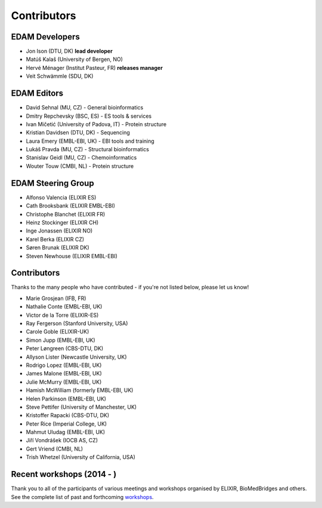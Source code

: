 Contributors
============
EDAM Developers
--------------------
* Jon Ison (DTU, DK) **lead developer**
* Matúš Kalaš (University of Bergen, NO) 
* Hervé Ménager (Institut Pasteur, FR) **releases manager**
* Veit Schwämmle (SDU, DK) 

EDAM Editors
------------
* David Sehnal (MU, CZ) - General bioinformatics
* Dmitry Repchevsky (BSC, ES) - ES tools & services
* Ivan Mičetić (University of Padova, IT) - Protein structure
* Kristian Davidsen (DTU, DK) - Sequencing
* Laura Emery (EMBL-EBI, UK) - EBI tools and training
* Lukáš Pravda (MU, CZ) - Structural bioinformatics
* Stanislav Geidl (MU, CZ) - Chemoinformatics 
* Wouter Touw (CMBI, NL) -  Protein structure

EDAM Steering Group
-------------------
* Alfonso Valencia (ELIXIR ES)
* Cath Brooksbank (ELIXIR EMBL-EBI)
* Christophe Blanchet (ELIXIR FR)
* Heinz Stockinger (ELIXIR CH)
* Inge Jonassen (ELIXIR NO)
* Karel Berka (ELIXIR CZ)
* Søren Brunak (ELIXIR DK)
* Steven Newhouse (ELIXIR EMBL-EBI)

Contributors
------------
Thanks to the many people who have contributed - if you're not listed below, please let us know!

* Marie Grosjean (IFB, FR)
* Nathalie Conte (EMBL-EBI, UK)
* Victor de la Torre (ELIXIR-ES)
* Ray Fergerson (Stanford University, USA)
* Carole Goble (ELIXIR-UK)
* Simon Jupp (EMBL-EBI, UK)
* Peter Løngreen (CBS-DTU, DK)
* Allyson Lister (Newcastle University, UK)
* Rodrigo Lopez (EMBL-EBI, UK)
* James Malone (EMBL-EBI, UK)
* Julie McMurry (EMBL-EBI, UK)
* Hamish McWilliam (formerly EMBL-EBI, UK)
* Helen Parkinson (EMBL-EBI, UK)
* Steve Pettifer (University of Manchester, UK)
* Kristoffer Rapacki (CBS-DTU, DK)
* Peter Rice (Imperial College, UK)
* Mahmut Uludag (EMBL-EBI, UK)
* Jiří Vondrášek (IOCB AS, CZ)
* Gert Vriend (CMBI, NL)
* Trish Whetzel (University of California, USA)

Recent workshops (2014 - )
--------------------------
Thank you to all of the participants of various meetings and workshops organised by ELIXIR, BioMedBridges and others.  See the complete list of past and forthcoming `workshops  <https://bio.tools/events>`_.

